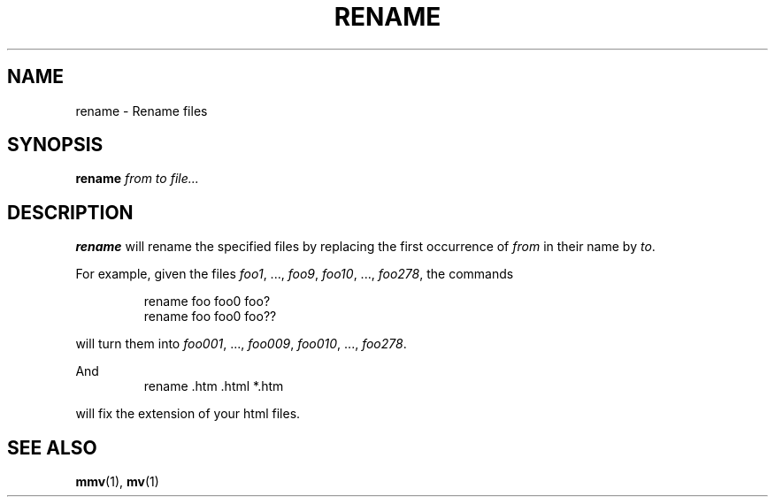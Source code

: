 .\" Written by Andries E. Brouwer (aeb@cwi.nl)
.\" Placed in the public domain
.\"
.TH RENAME 1 "1 January 2000" "" "Linux Programmer's Manual"
.SH NAME
rename \- Rename files
.SH SYNOPSIS
.BI rename " from to file..."
.SH DESCRIPTION
.B rename
will rename the specified files by replacing the first occurrence of
.I from
in their name by
.IR to .

For example, given the files
.IR foo1 ", ..., " foo9 ", " foo10 ", ..., " foo278 ,
the commands

.RS
.nf
rename foo foo0 foo?
rename foo foo0 foo??
.fi
.RE

will turn them into
.IR foo001 ", ..., " foo009 ", " foo010 ", ..., " foo278 .

And
.RS
.nf
rename .htm .html *.htm
.fi
.RE

will fix the extension of your html files.

.SH "SEE ALSO"
.BR mmv (1),
.BR mv (1)
